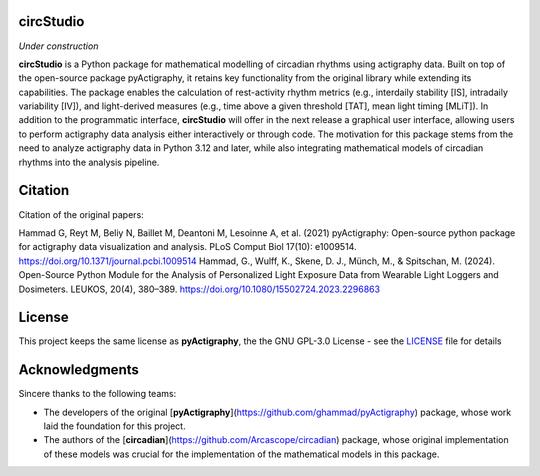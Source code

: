 **circStudio**
================
*Under construction*

**circStudio** is a Python package for mathematical modelling of circadian rhythms using actigraphy data. Built on top of the open-source package pyActigraphy, it retains key functionality from the original library while extending its capabilities. The package enables the calculation of rest-activity rhythm metrics (e.g., interdaily stability [IS], intradaily variability [IV]), and light-derived measures (e.g., time above a given threshold [TAT], mean light timing [MLiT]). In addition to the programmatic interface, **circStudio** will offer in the next release a graphical user interface, allowing users to perform actigraphy data analysis either interactively or through code. The motivation for this package stems from the need to analyze actigraphy data in Python 3.12 and later, while also integrating mathematical models of circadian rhythms into the analysis pipeline.


Citation
========

Citation of the original papers:

Hammad G, Reyt M, Beliy N, Baillet M, Deantoni M, Lesoinne A, et al. (2021) pyActigraphy: Open-source python package for actigraphy data visualization and    analysis. PLoS Comput Biol 17(10): e1009514. https://doi.org/10.1371/journal.pcbi.1009514
Hammad, G., Wulff, K., Skene, D. J., Münch, M., & Spitschan, M. (2024). Open-Source Python Module for the Analysis of Personalized Light Exposure Data from Wearable Light Loggers and Dosimeters. LEUKOS, 20(4), 380–389. https://doi.org/10.1080/15502724.2023.2296863


License
=======

This project keeps the same license as **pyActigraphy**, the the GNU GPL-3.0 License - see the `LICENSE <LICENSE>`_ file for details


Acknowledgments
===============

Sincere thanks to the following teams:

* The developers of the original [**pyActigraphy**](https://github.com/ghammad/pyActigraphy) package, whose work laid the foundation for this project.
* The authors of the [**circadian**](https://github.com/Arcascope/circadian) package, whose original implementation of these models was crucial for the implementation of the mathematical models in this package.
